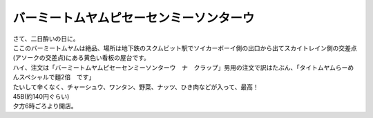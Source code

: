 .. post:: 28 August, 2005
   :tags: Bangkok, Tom Yam, Baamee
   :author: w.tknv
   :language: jp
   :location: Asok

バーミートムヤムピセーセンミーソンターウ
========================================

| さて、二日酔いの日に。
| ここのバーミートムヤムは絶品、場所は地下鉄のスクムビット駅でソイカーボーイ側の出口から出てスカイトレイン側の交差点(アソークの交差点)にある黄色い看板の屋台です。
| ハイ、注文は「バーミートムヤムピセーセンミーソンターウ　ナ　クラップ」男用の注文で訳はたぶん、「タイトムヤムらーめんスペシャルで麵2倍　です」
| たいして辛くなく、チャーシュウ、ワンタン、野菜、ナッツ、ひき肉などが入って、最高！

.. image:: baamee.jpg

| 45B(約140円ぐらい)
| 夕方6時ごろより開店。